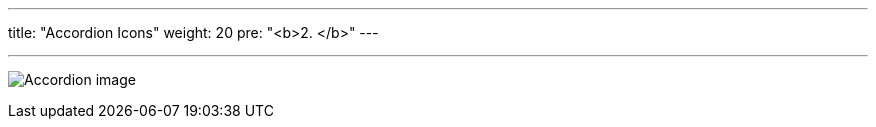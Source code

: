 ---
title: "Accordion Icons"
weight: 20
pre: "<b>2. </b>"
---

:experimental:

:imagesdir: ./../../../../../static/images/en/developer/theme-icons/

'''

image:Accordion_image.png[title="Accordion image"]
